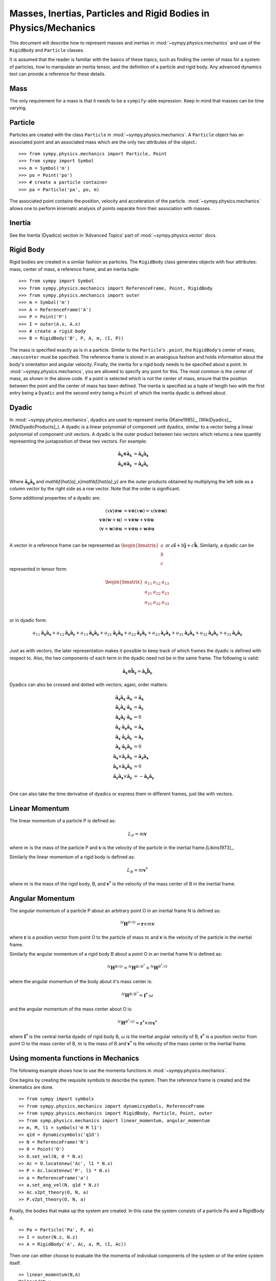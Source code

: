 =================================================================
Masses, Inertias, Particles and Rigid Bodies in Physics/Mechanics
=================================================================

This document will describe how to represent masses and inertias in
:mod:`~sympy.physics.mechanics` and use of the ``RigidBody`` and ``Particle`` classes.

It is assumed that the reader is familiar with the basics of these topics, such
as finding the center of mass for a system of particles, how to manipulate an
inertia tensor, and the definition of a particle and rigid body. Any advanced
dynamics text can provide a reference for these details.

Mass
====

The only requirement for a mass is that it needs to be a ``sympify``-able
expression. Keep in mind that masses can be time varying.

Particle
========

Particles are created with the class ``Particle`` in :mod:`~sympy.physics.mechanics`.
A ``Particle`` object has an associated point and an associated mass which are
the only two attributes of the object.::

  >>> from sympy.physics.mechanics import Particle, Point
  >>> from sympy import Symbol
  >>> m = Symbol('m')
  >>> po = Point('po')
  >>> # create a particle container
  >>> pa = Particle('pa', po, m)

The associated point contains the position, velocity and acceleration of the
particle. :mod:`~sympy.physics.mechanics` allows one to perform kinematic analysis of points
separate from their association with masses.

Inertia
=======

See the Inertia (Dyadics) section in 'Advanced Topics' part of
:mod:`~sympy.physics.vector` docs.

Rigid Body
==========

Rigid bodies are created in a similar fashion as particles. The ``RigidBody``
class generates objects with four attributes: mass, center of mass, a reference
frame, and an inertia tuple::

  >>> from sympy import Symbol
  >>> from sympy.physics.mechanics import ReferenceFrame, Point, RigidBody
  >>> from sympy.physics.mechanics import outer
  >>> m = Symbol('m')
  >>> A = ReferenceFrame('A')
  >>> P = Point('P')
  >>> I = outer(A.x, A.x)
  >>> # create a rigid body
  >>> B = RigidBody('B', P, A, m, (I, P))

The mass is specified exactly as is in a particle. Similar to the
``Particle``'s ``.point``, the ``RigidBody``'s center of mass, ``.masscenter``
must be specified. The reference frame is stored in an analogous fashion and
holds information about the body's orientation and angular velocity. Finally,
the inertia for a rigid body needs to be specified about a point. In
:mod:`~sympy.physics.mechanics`, you are allowed to specify any point for this. The most
common is the center of mass, as shown in the above code. If a point is selected
which is not the center of mass, ensure that the position between the point and
the center of mass has been defined. The inertia is specified as a tuple of length
two with the first entry being a ``Dyadic`` and the second entry being a
``Point`` of which the inertia dyadic is defined about.

.. _Dyadic:

Dyadic
======

In :mod:`~sympy.physics.mechanics`, dyadics are used to represent inertia ([Kane1985]_,
[WikiDyadics]_, [WikiDyadicProducts]_). A dyadic is a linear polynomial of
component unit dyadics, similar to a vector being a linear polynomial of
component unit vectors. A dyadic is the outer product between two vectors which
returns a new quantity representing the juxtaposition of these two vectors. For
example:

.. math::
  \mathbf{\hat{a}_x} \otimes \mathbf{\hat{a}_x} &= \mathbf{\hat{a}_x}
  \mathbf{\hat{a}_x}\\
  \mathbf{\hat{a}_x} \otimes \mathbf{\hat{a}_y} &= \mathbf{\hat{a}_x}
  \mathbf{\hat{a}_y}\\

Where :math:`\mathbf{\hat{a}_x}\mathbf{\hat{a}_x}` and
`\mathbf{\hat{a}_x}\mathbf{\hat{a}_y}` are the outer products obtained by
multiplying the left side as a column vector by the right side as a row vector.
Note that the order is significant.

Some additional properties of a dyadic are:

.. math::
  (x \mathbf{v}) \otimes \mathbf{w} &= \mathbf{v} \otimes (x \mathbf{w}) = x
  (\mathbf{v} \otimes \mathbf{w})\\
  \mathbf{v} \otimes (\mathbf{w} + \mathbf{u}) &= \mathbf{v} \otimes \mathbf{w}
  + \mathbf{v} \otimes \mathbf{u}\\
  (\mathbf{v} + \mathbf{w}) \otimes \mathbf{u} &= \mathbf{v} \otimes \mathbf{u}
  + \mathbf{w} \otimes \mathbf{u}\\

A vector in a reference frame can be represented as
:math:`\begin{bmatrix}a\\b\\c\end{bmatrix}` or :math:`a \mathbf{\hat{i}} + b
\mathbf{\hat{j}} + c \mathbf{\hat{k}}`. Similarly, a dyadic can be represented
in tensor form:

.. math::
  \begin{bmatrix}
  a_{11} & a_{12} & a_{13} \\
  a_{21} & a_{22} & a_{23} \\
  a_{31} & a_{32} & a_{33}
  \end{bmatrix}\\

or in dyadic form:

.. math::
  a_{11} \mathbf{\hat{a}_x}\mathbf{\hat{a}_x} +
  a_{12} \mathbf{\hat{a}_x}\mathbf{\hat{a}_y} +
  a_{13} \mathbf{\hat{a}_x}\mathbf{\hat{a}_z} +
  a_{21} \mathbf{\hat{a}_y}\mathbf{\hat{a}_x} +
  a_{22} \mathbf{\hat{a}_y}\mathbf{\hat{a}_y} +
  a_{23} \mathbf{\hat{a}_y}\mathbf{\hat{a}_z} +
  a_{31} \mathbf{\hat{a}_z}\mathbf{\hat{a}_x} +
  a_{32} \mathbf{\hat{a}_z}\mathbf{\hat{a}_y} +
  a_{33} \mathbf{\hat{a}_z}\mathbf{\hat{a}_z}\\

Just as with vectors, the later representation makes it possible to keep track
of which frames the dyadic is defined with respect to. Also, the two
components of each term in the dyadic need not be in the same frame. The
following is valid:

.. math::
  \mathbf{\hat{a}_x} \otimes \mathbf{\hat{b}_y} = \mathbf{\hat{a}_x}
  \mathbf{\hat{b}_y}

Dyadics can also be crossed and dotted with vectors; again, order matters:

.. math::
  \mathbf{\hat{a}_x}\mathbf{\hat{a}_x} \cdot \mathbf{\hat{a}_x} &=
  \mathbf{\hat{a}_x}\\
  \mathbf{\hat{a}_y}\mathbf{\hat{a}_x} \cdot \mathbf{\hat{a}_x} &=
  \mathbf{\hat{a}_y}\\
  \mathbf{\hat{a}_x}\mathbf{\hat{a}_y} \cdot \mathbf{\hat{a}_x} &= 0\\
  \mathbf{\hat{a}_x} \cdot \mathbf{\hat{a}_x}\mathbf{\hat{a}_x} &=
  \mathbf{\hat{a}_x}\\
  \mathbf{\hat{a}_x} \cdot \mathbf{\hat{a}_x}\mathbf{\hat{a}_y} &=
  \mathbf{\hat{a}_y}\\
  \mathbf{\hat{a}_x} \cdot \mathbf{\hat{a}_y}\mathbf{\hat{a}_x} &= 0\\
  \mathbf{\hat{a}_x} \times \mathbf{\hat{a}_y}\mathbf{\hat{a}_x} &=
  \mathbf{\hat{a}_z}\mathbf{\hat{a}_x}\\
  \mathbf{\hat{a}_x} \times \mathbf{\hat{a}_x}\mathbf{\hat{a}_x} &= 0\\
  \mathbf{\hat{a}_y}\mathbf{\hat{a}_x} \times \mathbf{\hat{a}_z} &=
  - \mathbf{\hat{a}_y}\mathbf{\hat{a}_y}\\

One can also take the time derivative of dyadics or express them in different
frames, just like with vectors.

Linear Momentum
===============

The linear momentum of a particle P is defined as:

.. math::
  L_P = m\mathbf{v}

where :math:`m` is the mass of the particle P and :math:`\mathbf{v}` is the
velocity of the particle in the inertial frame.[Likins1973]_.

Similarly the linear momentum of a rigid body is defined as:

.. math::
  L_B = m\mathbf{v^*}

where :math:`m` is the mass of the rigid body, B, and :math:`\mathbf{v^*}` is
the velocity of the mass center of B in the inertial frame.

Angular Momentum
================

The angular momentum of a particle P about an arbitrary point O in an inertial
frame N is defined as:

.. math::
  ^N \mathbf{H} ^ {P/O} = \mathbf{r} \times m\mathbf{v}

where :math:`\mathbf{r}` is a position vector from point O to the particle of
mass :math:`m` and :math:`\mathbf{v}` is the velocity of the particle in the
inertial frame.

Similarly the angular momentum of a rigid body B about a point O in an inertial
frame N is defined as:

.. math::
  ^N \mathbf{H} ^ {B/O} = ^N \mathbf{H} ^ {B/B^*} + ^N \mathbf{H} ^ {B^*/O}

where the angular momentum of the body about it's mass center is:

.. math::
  ^N \mathbf{H} ^ {B/B^*} = \mathbf{I^*} \cdot \omega

and the angular momentum of the mass center about O is:

.. math::
  ^N \mathbf{H} ^ {B^*/O} = \mathbf{r^*} \times m \mathbf{v^*}

where :math:`\mathbf{I^*}` is the central inertia dyadic of rigid body B,
:math:`\omega` is the inertial angular velocity of B, :math:`\mathbf{r^*}` is a
position vector from point O to the mass center of B, :math:`m` is the mass of
B and :math:`\mathbf{v^*}` is the velocity of the mass center in the inertial
frame.

Using momenta functions in Mechanics
====================================

The following example shows how to use the momenta functions in
:mod:`~sympy.physics.mechanics`.

One begins by creating the requisite symbols to describe the system. Then
the reference frame is created and the kinematics are done. ::

  >> from sympy import symbols
  >> from sympy.physics.mechanics import dynamicsymbols, ReferenceFrame
  >> from sympy.physics.mechanics import RigidBody, Particle, Point, outer
  >> from symp.physics.mechanics import linear_momentum, angular_momentum
  >> m, M, l1 = symbols('m M l1')
  >> q1d = dynamicsymbols('q1d')
  >> N = ReferenceFrame('N')
  >> O = Point('O')
  >> O.set_vel(N, 0 * N.x)
  >> Ac = O.locatenew('Ac', l1 * N.x)
  >> P = Ac.locatenew('P', l1 * N.x)
  >> a = ReferenceFrame('a')
  >> a.set_ang_vel(N, q1d * N.z)
  >> Ac.v2pt_theory(O, N, a)
  >> P.v2pt_theory(O, N, a)

Finally, the bodies that make up the system are created. In this case the
system consists of a particle Pa and a RigidBody A. ::

  >> Pa = Particle('Pa', P, m)
  >> I = outer(N.z, N.z)
  >> A = RigidBody('A', Ac, a, M, (I, Ac))

Then one can either choose to evaluate the the momenta of individual components
of the system or of the entire system itself. ::

  >> linear_momentum(N,A)
  M*l1*q1d*N.y
  >> angular_momentum(O, N, Pa)
  4*l1**2*m*q1d*N.z
  >> linear_momentum(N, A, Pa)
  (M*l1*q1d + 2*l1*m*q1d)*N.y
  >> angular_momentum(O, N, A, Pa)
  (4*l1**2*m*q1d + q1d)*N.z

It should be noted that the user can determine either momenta in any frame
in :mod:`~sympy.physics.mechanics` as the user is allowed to specify the reference frame when
calling the function. In other words the user is not limited to determining
just inertial linear and angular momenta. Please refer to the docstrings on
each function to learn more about how each function works precisely.

Kinetic Energy
==============

The kinetic energy of a particle P is defined as

.. math::
  T_P = \frac{1}{2} m \mathbf{v^2}

where :math:`m` is the mass of the particle P and :math:`\mathbf{v}`
is the velocity of the particle in the inertial frame.

Similarly the kinetic energy of a rigid body B is defined as

.. math::
  T_B = T_t + T_r

where the translational kinetic energy is given by:

.. math::
  T_t = \frac{1}{2} m \mathbf{v^*} \cdot \mathbf{v^*}

and the rotational kinetic energy is given by:

.. math::
  T_r = \frac{1}{2} \omega \cdot \mathbf{I^*} \cdot \omega

where :math:`m` is the mass of the rigid body, :math:`\mathbf{v^*}` is the
velocity of the mass center in the inertial frame, :math:`\omega` is the
inertial angular velocity of the body and :math:`\mathbf{I^*}` is the central
inertia dyadic.

Potential Energy
================

Potential energy is defined as the energy possessed by a body or system by
virtue of its position or arrangement.

Since there are a variety of definitions for potential energy, this is not
discussed further here. One can learn more about this in any elementary text
book on dynamics.

Lagrangian
==========

The Lagrangian of a body or a system of bodies is defined as:

.. math::
   \mathcal{L} = T - V

where :math:`T` and :math:`V` are the kinetic and potential energies
respectively.

Using energy functions in Mechanics
===================================

The following example shows how to use the energy functions in
:mod:`~sympy.physics.mechanics`.

As was discussed above in the momenta functions, one first creates the system
by going through an identical procedure. ::

  >> from sympy import symbols
  >> from sympy.physics.mechanics import dynamicsymbols, ReferenceFrame, outer
  >> from sympy.physics.mechanics import RigidBody, Particle, mechanics_printing
  >> from symp.physics.mechanics import kinetic_energy, potential_energy, Point
  >> mechanics_printing()
  >> m, M, l1, g, h, H = symbols('m M l1 g h H')
  >> omega = dynamicsymbols('omega')
  >> N = ReferenceFrame('N')
  >> O = Point('O')
  >> O.set_vel(N, 0 * N.x)
  >> Ac = O.locatenew('Ac', l1 * N.x)
  >> P = Ac.locatenew('P', l1 * N.x)
  >> a = ReferenceFrame('a')
  >> a.set_ang_vel(N, omega * N.z)
  >> Ac.v2pt_theory(O, N, a)
  >> P.v2pt_theory(O, N, a)
  >> Pa = Particle('Pa', P, m)
  >> I = outer(N.z, N.z)
  >> A = RigidBody('A', Ac, a, M, (I, Ac))

The user can then determine the kinetic energy of any number of entities of the
system: ::

  >> kinetic_energy(N, Pa)
  2*l1**2*m*q1d**2
  >> kinetic_energy(N, Pa, A)
  M*l1**2*q1d**2/2 + 2*l1**2*m*q1d**2 + q1d**2/2

It should be noted that the user can determine either kinetic energy relative
to any frame in :mod:`~sympy.physics.mechanics` as the user is allowed to specify the
reference frame when calling the function. In other words the user is not
limited to determining just inertial kinetic energy.

For potential energies, the user must first specify the potential energy of
every entity of the system using the :func:`~sympy.physics.mechanics.rigidbody.RigidBody.set_potential_energy` method. The
potential energy of any number of entities comprising the system can then be
determined: ::

  >> Pa.set_potential_energy(m * g * h)
  >> A.set_potential_energy(M * g * H)
  >> potential_energy(A, Pa)
  H*M*g + g*h*m

One can also determine the Lagrangian for this system: ::

  >> Lagrangian(Pa, A)
  -H*M*g + M*l1**2*q1d**2/2 - g*h*m + 2*l1**2*m*q1d**2 + q1d**2/2

Please refer to the docstrings to learn more about each function.
